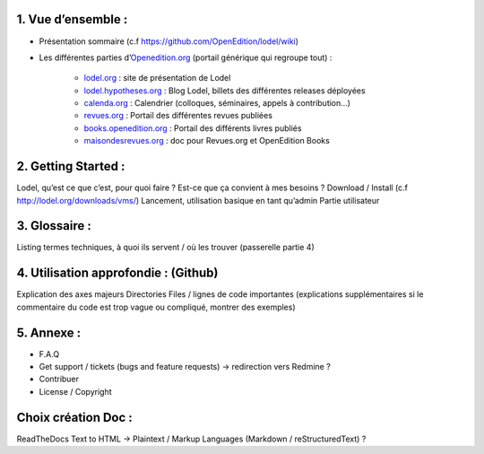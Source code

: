 1. 	Vue d’ensemble :
------------------------

- Présentation sommaire (c.f https://github.com/OpenEdition/lodel/wiki)
- Les différentes parties d’`Openedition.org <https://www.openedition.org />`_ (portail générique qui regroupe tout) :

		- `lodel.org <https://www.lodel.org/>`_ : site de présentation de Lodel
		- `lodel.hypotheses.org <https://www.lodel.hypotheses.org/>`_ : Blog Lodel, billets des différentes releases déployées
		- `calenda.org <https://www.calenda.org/>`_ : Calendrier (colloques, séminaires, appels à contribution…)
		- `revues.org <https://www.revues.org/>`_ : Portail des différentes revues publiées
		- `books.openedition.org <https://books.openedition.org/>`_ : Portail des différents livres publiés
		- `maisondesrevues.org <https://maisondesrevues.org/>`_ : doc pour Revues.org et OpenEdition Books 

2.	Getting Started :
-------------------------

Lodel, qu’est ce que c’est, pour quoi faire ? Est-ce que ça convient à mes besoins ?
Download / Install (c.f http://lodel.org/downloads/vms/)
Lancement, utilisation basique en tant qu’admin
Partie utilisateur

3.	Glossaire :
-------------------

Listing termes techniques, à quoi ils servent / où les trouver (passerelle partie 4)

4.	Utilisation approfondie : (Github)
------------------------------------------

Explication des axes majeurs
Directories
Files / lignes de code importantes (explications supplémentaires si le commentaire du code est trop vague ou compliqué, montrer des exemples)

5.	Annexe :
----------------

- F.A.Q
- Get support / tickets (bugs and feature requests) -> redirection vers Redmine ?
- Contribuer
- License / Copyright

Choix création Doc :
--------------------

ReadTheDocs
Text to HTML -> Plaintext / Markup Languages (Markdown / reStructuredText) ?
